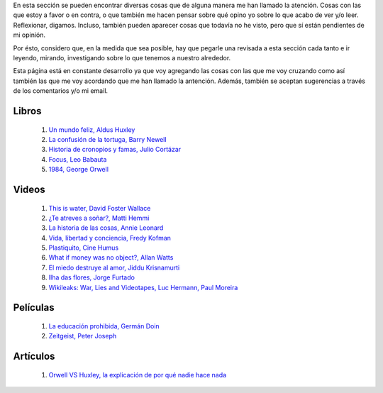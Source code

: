 .. link: 
.. description: 
.. tags: 
.. date: 2013/09/07 14:43:15
.. title: Repositorio
.. slug: repositorio

En esta sección se pueden encontrar diversas cosas que de alguna
manera me han llamado la atención. Cosas con las que estoy a favor o
en contra, o que también me hacen pensar sobre qué opino yo sobre lo
que acabo de ver y/o leer. Reflexionar, digamos. Incluso, también
pueden aparecer cosas que todavía no he visto, pero que sí están
pendientes de mi opinión.

Por ésto, considero que, en la medida que sea posible, hay que pegarle
una revisada a esta sección cada tanto e ir leyendo, mirando,
investigando sobre lo que tenemos a nuestro alrededor.

Esta página está en constante desarrollo ya que voy agregando las
cosas con las que me voy cruzando como así también las que me voy
acordando que me han llamado la antención. Además, también se aceptan
sugerencias a través de los comentarios y/o mi email.

Libros
------

 #. `Un mundo feliz, Aldus Huxley <http://fil.mty.itesm.mx/sites/fil.mty.itesm.mx/files/ebooks/un_mundo_feliz-Aldus_Huxley.pdf>`_
 #. `La confusión de la tortuga, Barry Newell <https://github.com/downloads/humitos/turtle-confusion-es/la-confusion-de-la-tortuga.pdf>`_
 #. `Historia de cronopios y famas, Julio Cortázar <http://nuevaliteratura.com.ar/descargas/Historia%20De%20Cronopios%20Y%20De%20Famas%20-%20Julio%20Cortazar.pdf>`_
 #. `Focus, Leo Babauta <http://bit.ly/9QGRoP>`_
 #. `1984, George Orwell <http://biblio3.url.edu.gt/Libros/2011/1984.pdf>`_


Videos
------

 #. `This is water, David Foster Wallace <http://www.youtube.com/watch?v=6z5TIFr5XMo>`_
 #. `¿Te atreves a soñar?, Matti Hemmi <http://www.youtube.com/watch?v=ykfp1WvVqAY>`_
 #. `La historia de las cosas, Annie Leonard <http://www.youtube.com/watch?v=ykfp1WvVqAY>`_
 #. `Vida, libertad y conciencia, Fredy Kofman <http://www.youtube.com/watch?v=S1D5pliEIaY>`_

 #. `Plastiquito, Cine Humus <http://www.youtube.com/watch?v=NmGFkBk0uh4>`_
 #. `What if money was no object?, Allan Watts <http://www.youtube.com/watch?v=rApGnn_tLwo>`_
 #. `El miedo destruye al amor, Jiddu Krisnamurti <http://www.youtube.com/watch?v=mzHXG3X5Vp8>`_
 #. `Ilha das flores, Jorge Furtado <http://www.youtube.com/watch?v=3iv9l3Q1NW0>`_
 #. `Wikileaks: War, Lies and Videotapes, Luc Hermann, Paul Moreira <http://www.youtube.com/watch?v=6SbMuWdW100>`_

Películas
---------

 #. `La educación prohibida, Germán Doin <http://educacionprohibida.com.ar>`_
 #. `Zeitgeist, Peter Joseph <http://www.zeitgeistmovie.com/>`_

Artículos
---------

 #. `Orwell VS Huxley, la explicación de por qué nadie hace nada <http://pedacicosarquitectonicos.com/2013/08/30/orwell-vs-huxley-la-explicacion-de-por-que-nadie-hace-nada/>`_


